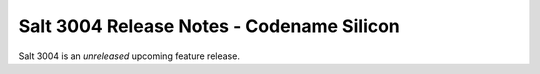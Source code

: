.. _release-3004:

==========================================
Salt 3004 Release Notes - Codename Silicon
==========================================

Salt 3004 is an *unreleased* upcoming feature release.

